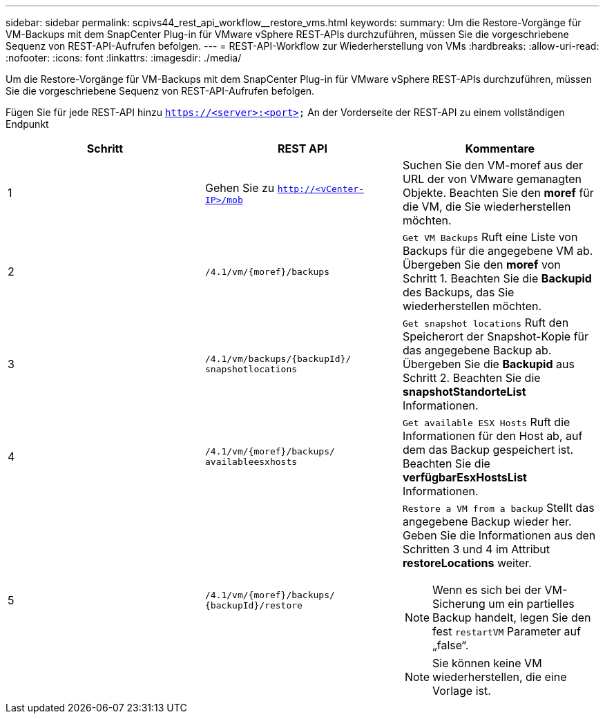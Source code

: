 ---
sidebar: sidebar 
permalink: scpivs44_rest_api_workflow__restore_vms.html 
keywords:  
summary: Um die Restore-Vorgänge für VM-Backups mit dem SnapCenter Plug-in für VMware vSphere REST-APIs durchzuführen, müssen Sie die vorgeschriebene Sequenz von REST-API-Aufrufen befolgen. 
---
= REST-API-Workflow zur Wiederherstellung von VMs
:hardbreaks:
:allow-uri-read: 
:nofooter: 
:icons: font
:linkattrs: 
:imagesdir: ./media/


[role="lead"]
Um die Restore-Vorgänge für VM-Backups mit dem SnapCenter Plug-in für VMware vSphere REST-APIs durchzuführen, müssen Sie die vorgeschriebene Sequenz von REST-API-Aufrufen befolgen.

Fügen Sie für jede REST-API hinzu `https://<server>:<port>` An der Vorderseite der REST-API zu einem vollständigen Endpunkt

|===
| Schritt | REST API | Kommentare 


| 1 | Gehen Sie zu `http://<vCenter-IP>/mob` | Suchen Sie den VM-moref aus der URL der von VMware gemanagten Objekte. Beachten Sie den *moref* für die VM, die Sie wiederherstellen möchten. 


| 2 | `/4.1/vm/{moref}/backups` | `Get VM Backups` Ruft eine Liste von Backups für die angegebene VM ab. Übergeben Sie den *moref* von Schritt 1. Beachten Sie die *Backupid* des Backups, das Sie wiederherstellen möchten. 


| 3 | `/4.1/vm/backups/{backupId}/
snapshotlocations` | `Get snapshot locations` Ruft den Speicherort der Snapshot-Kopie für das angegebene Backup ab. Übergeben Sie die *Backupid* aus Schritt 2. Beachten Sie die *snapshotStandorteList* Informationen. 


| 4 | `/4.1/vm/{moref}/backups/
availableesxhosts` | `Get available ESX Hosts` Ruft die Informationen für den Host ab, auf dem das Backup gespeichert ist. Beachten Sie die *verfügbarEsxHostsList* Informationen. 


| 5 | `/4.1/vm/{moref}/backups/
{backupId}/restore`  a| 
`Restore a VM from a backup` Stellt das angegebene Backup wieder her. Geben Sie die Informationen aus den Schritten 3 und 4 im Attribut *restoreLocations* weiter.


NOTE: Wenn es sich bei der VM-Sicherung um ein partielles Backup handelt, legen Sie den fest `restartVM` Parameter auf „false“.


NOTE: Sie können keine VM wiederherstellen, die eine Vorlage ist.

|===